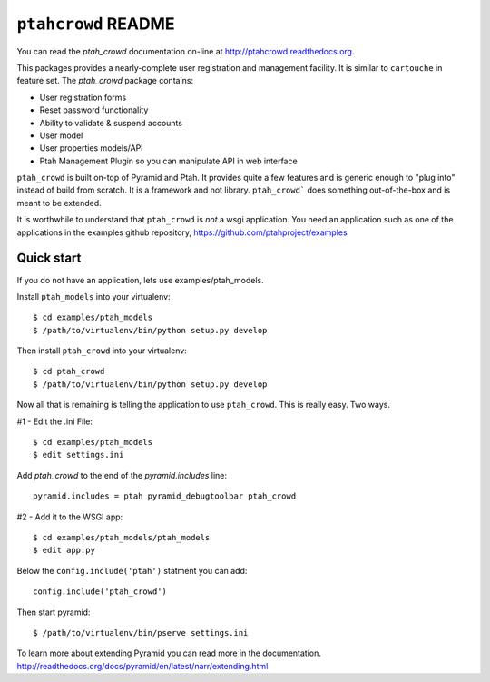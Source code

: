 ``ptahcrowd`` README
=====================

You can read the `ptah_crowd` documentation on-line at 
`http://ptahcrowd.readthedocs.org <http://ptahcrowd.readthedocs.org/en/latest/index.html>`_.

This packages provides a nearly-complete user registration and management
facility.  It is similar to ``cartouche`` in feature set.  The `ptah_crowd` 
package contains:

- User registration forms

- Reset password functionality

- Ability to validate & suspend accounts

- User model

- User properties models/API

- Ptah Management Plugin so you can manipulate API in web interface

``ptah_crowd`` is built on-top of Pyramid and Ptah.  It provides quite a few
features and is generic enough to "plug into" instead of build from scratch.
It is a framework and not library.  ``ptah_crowd``` does something
out-of-the-box and is meant to be extended.  

It is worthwhile to understand that ``ptah_crowd`` is *not* a wsgi application.
You need an application such as one of the applications in the examples github
repository, https://github.com/ptahproject/examples

Quick start
-----------

If you do not have an application, lets use examples/ptah_models.

Install ``ptah_models`` into your virtualenv::

  $ cd examples/ptah_models
  $ /path/to/virtualenv/bin/python setup.py develop

Then install ``ptah_crowd`` into your virtualenv::

  $ cd ptah_crowd
  $ /path/to/virtualenv/bin/python setup.py develop

Now all that is remaining is telling the application to use
``ptah_crowd``.  This is really easy.  Two ways.

#1 - Edit the .ini File::

  $ cd examples/ptah_models
  $ edit settings.ini

Add `ptah_crowd` to the end of the `pyramid.includes` line::

  pyramid.includes = ptah pyramid_debugtoolbar ptah_crowd

#2 - Add it to the WSGI app::

  $ cd examples/ptah_models/ptah_models
  $ edit app.py
  
Below the ``config.include('ptah')`` statment you can add::

  config.include('ptah_crowd')

Then start pyramid::

  $ /path/to/virtualenv/bin/pserve settings.ini

To learn more about extending Pyramid you can read more in the documentation.
http://readthedocs.org/docs/pyramid/en/latest/narr/extending.html
